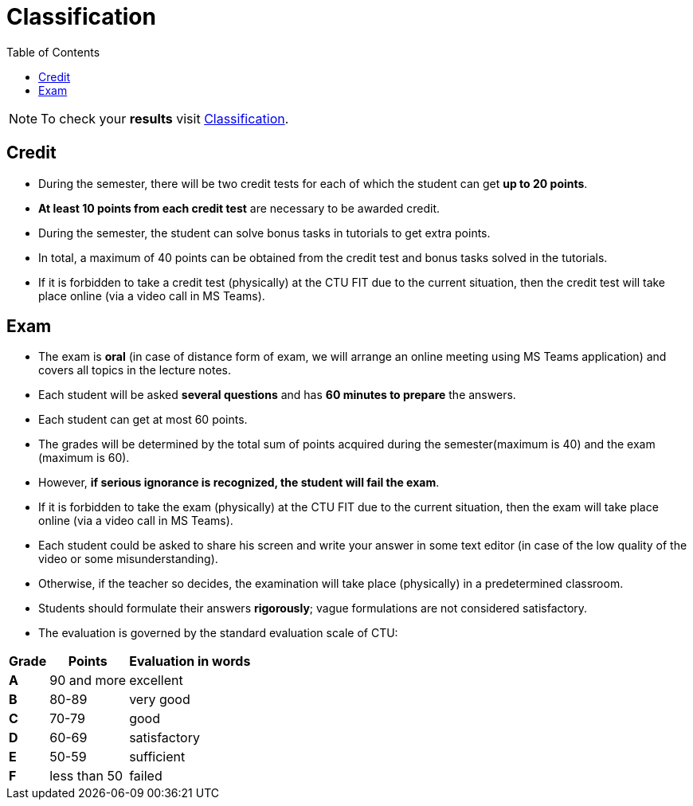 = Classification
:toc:

NOTE: To check your *results* visit https://grades.fit.cvut.cz[Classification].

== Credit

* During the semester, there will be two credit tests for each of which the student can get *up to 20 points*.
* *At least 10 points from each credit test* are necessary to be awarded credit.
* During the semester, the student can solve bonus tasks in tutorials to get extra points.
* In total, a maximum of 40 points can be obtained from the credit test and bonus tasks solved in the tutorials.
* If it is forbidden to take a credit test (physically) at the CTU FIT due to the current situation, then the credit test will take place online (via a video call in MS Teams).

== Exam

* The exam is *oral* (in case of distance form of exam, we will arrange an online meeting using MS Teams application) and covers all topics in the lecture notes.
* Each student will be asked *several questions* and has *60 minutes to prepare* the answers.
* Each student can get at most 60 points.
* The grades will be determined by the total sum of points acquired during the semester(maximum is 40) and the exam (maximum is 60).
* However, *if serious ignorance is recognized, the student will fail the exam*.
* If it is forbidden to take the exam (physically) at the CTU FIT due to the current situation, then the exam will take place online (via a video call in MS Teams).
* Each student could be asked to share his screen and write your answer in some text editor (in case of the low quality of the video or some misunderstanding).
* Otherwise, if the teacher so decides, the examination will take place (physically) in a predetermined classroom.
* Students should formulate their answers *rigorously*; vague formulations are not considered satisfactory.
* The evaluation is governed by the standard evaluation scale of CTU: 

[options="autowidth"]
|====
<h| Grade      <h| Points         <h| Evaluation in words
  | **A**        | 90 and more      | excellent
  | **B**        | 80-89            | very good
  | **C**        | 70-79            | good
  | **D**        | 60-69            | satisfactory
  | **E**        | 50-59            | sufficient
  | **F**        | less than 50     | failed
|====
